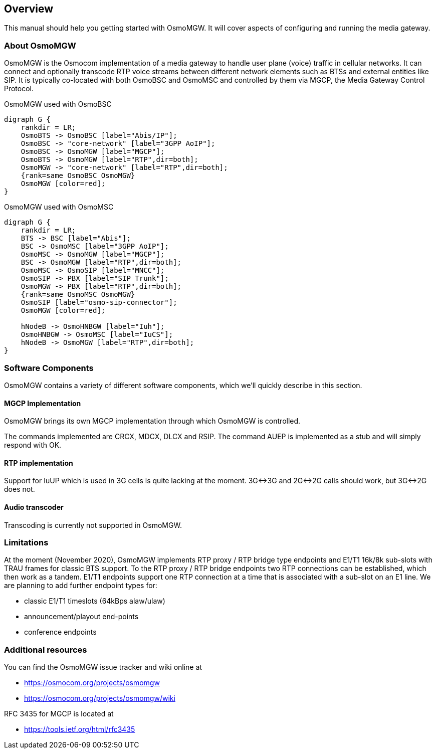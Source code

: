 [[overview]]
== Overview

This manual should help you getting started with OsmoMGW. It will cover
aspects of configuring and running the media gateway.

[[intro_overview]]
=== About OsmoMGW

OsmoMGW is the Osmocom implementation of a media gateway to handle user
plane (voice) traffic in cellular networks. It can connect and optionally
transcode RTP voice streams between different network elements such as BTSs
and external entities like SIP. It is typically co-located with both OsmoBSC
and OsmoMSC and controlled by them via MGCP, the Media Gateway Control
Protocol.

[[fig-bsc]]
.OsmoMGW used with OsmoBSC
[graphviz]
----
digraph G {
    rankdir = LR;
    OsmoBTS -> OsmoBSC [label="Abis/IP"];
    OsmoBSC -> "core-network" [label="3GPP AoIP"];
    OsmoBSC -> OsmoMGW [label="MGCP"];
    OsmoBTS -> OsmoMGW [label="RTP",dir=both];
    OsmoMGW -> "core-network" [label="RTP",dir=both];
    {rank=same OsmoBSC OsmoMGW}
    OsmoMGW [color=red];
}
----

[[fig-msc]]
.OsmoMGW used with OsmoMSC
[graphviz]
----
digraph G {
    rankdir = LR;
    BTS -> BSC [label="Abis"];
    BSC -> OsmoMSC [label="3GPP AoIP"];
    OsmoMSC -> OsmoMGW [label="MGCP"];
    BSC -> OsmoMGW [label="RTP",dir=both];
    OsmoMSC -> OsmoSIP [label="MNCC"];
    OsmoSIP -> PBX [label="SIP Trunk"];
    OsmoMGW -> PBX [label="RTP",dir=both];
    {rank=same OsmoMSC OsmoMGW}
    OsmoSIP [label="osmo-sip-connector"];
    OsmoMGW [color=red];

    hNodeB -> OsmoHNBGW [label="Iuh"];
    OsmoHNBGW -> OsmoMSC [label="IuCS"];
    hNodeB -> OsmoMGW [label="RTP",dir=both];
}
----

=== Software Components

OsmoMGW contains a variety of different software components, which we’ll
quickly describe in this section.

==== MGCP Implementation

OsmoMGW brings its own MGCP implementation through which OsmoMGW is
controlled.

The commands implemented are CRCX, MDCX, DLCX and RSIP. The command AUEP is
implemented as a stub and will simply respond with OK.

==== RTP implementation

Support for IuUP which is used in 3G cells is quite lacking at the moment.
3G<->3G and 2G<->2G calls should work, but 3G<->2G does not.

==== Audio transcoder

Transcoding is currently not supported in OsmoMGW.

=== Limitations

At the moment (November 2020), OsmoMGW implements RTP proxy / RTP bridge
type endpoints and E1/T1 16k/8k sub-slots with TRAU frames for classic BTS
support. To the RTP proxy / RTP bridge endpoints two RTP connections can
be established, which then work as a tandem. E1/T1 endpoints support one
RTP connection at a time that is associated with a sub-slot on an E1 line.
We are planning to add further endpoint types for:

- classic E1/T1 timeslots (64kBps alaw/ulaw)
- announcement/playout end-points
- conference endpoints

=== Additional resources

You can find the OsmoMGW issue tracker and wiki online at

- https://osmocom.org/projects/osmomgw
- https://osmocom.org/projects/osmomgw/wiki

RFC 3435 for MGCP is located at

- https://tools.ietf.org/html/rfc3435
